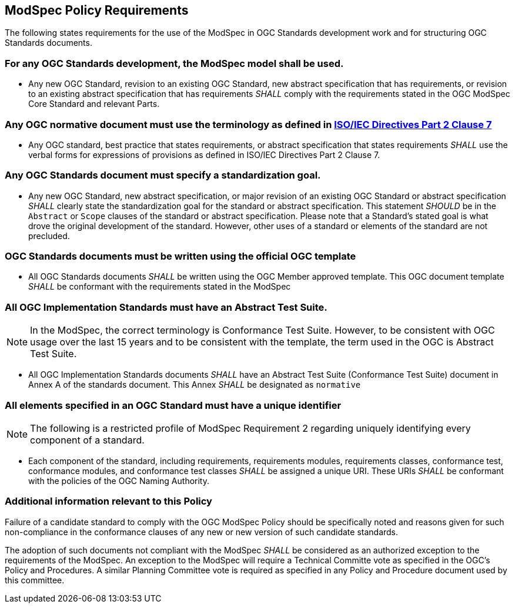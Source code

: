 [[modspec-policy]]
== ModSpec Policy Requirements

The following states requirements for the use of the ModSpec in OGC Standards development work and for structuring OGC Standards documents.

=== For any OGC Standards development, the ModSpec model shall be used.

- Any new OGC Standard, revision to an existing OGC Standard, new abstract specification that has requirements, or revision to an existing abstract specification that has requirements _SHALL_ comply with the requirements stated in the OGC ModSpec Core Standard and relevant Parts.

=== Any OGC normative document must use the terminology as defined in https://www.iso.org/sites/directives/current/part2/index.xhtml#_idTextAnchor078[ISO/IEC Directives Part 2 Clause 7]

- Any OGC standard, best practice that states requirements, or abstract specification that states requirements _SHALL_ use the verbal forms for expressions of provisions as defined in ISO/IEC Directives Part 2 Clause 7.

=== Any OGC Standards document must specify a standardization goal.

- Any new OGC Standard, new abstract specification, or major revision of an existing OGC Standard or abstract specification _SHALL_ 
clearly state the standardization goal for the standard or abstract specification. This statement _SHOULD_ be in the `Abstract` or 
`Scope` clauses of the standard or abstract specification. Please note that a Standard's stated goal is what drove the original development of the standard. 
However, other uses of a standard or elements of the standard are not precluded.

=== OGC Standards documents must be written using the official OGC template

- All OGC Standards documents _SHALL_ be written using the OGC Member approved template. This OGC document template _SHALL_ be conformant with the requirements stated in the ModSpec

=== All OGC Implementation Standards must have an Abstract Test Suite. 

NOTE: In the ModSpec, the correct terminology is Conformance Test Suite. However, to be consistent with OGC usage over the last 15 years 
and to be consistent with the template, the term used in the OGC is Abstract Test Suite.

- All OGC Implementation Standards documents _SHALL_ have an Abstract Test Suite (Conformance Test Suite) document in Annex A of the standards document. This Annex _SHALL_ be designated as `normative`

=== All elements specified in an OGC Standard must have a unique identifier

NOTE: The following is a restricted profile of ModSpec Requirement 2 regarding uniquely identifying every component of a standard.

- Each component of the standard, including requirements, requirements modules, requirements classes, conformance test, conformance modules, 
and conformance test classes _SHALL_ be assigned a unique URI. These URIs _SHALL_ be conformant with the policies of the OGC Naming Authority.


=== Additional information relevant to this Policy

Failure of a candidate standard to comply with the OGC ModSpec Policy should be specifically
noted and reasons given for such non-compliance in the conformance clauses of any
new or new version of such candidate standards.

The adoption of such documents not compliant with the ModSpec _SHALL_ be
considered as an authorized exception to the requirements of the ModSpec. An exception
to the ModSpec will require a Technical Committe vote as specified in the OGC's Policy and Procedures. 
A similar Planning Committee vote is required as specified
in any Policy and Procedure document used by this committee.


